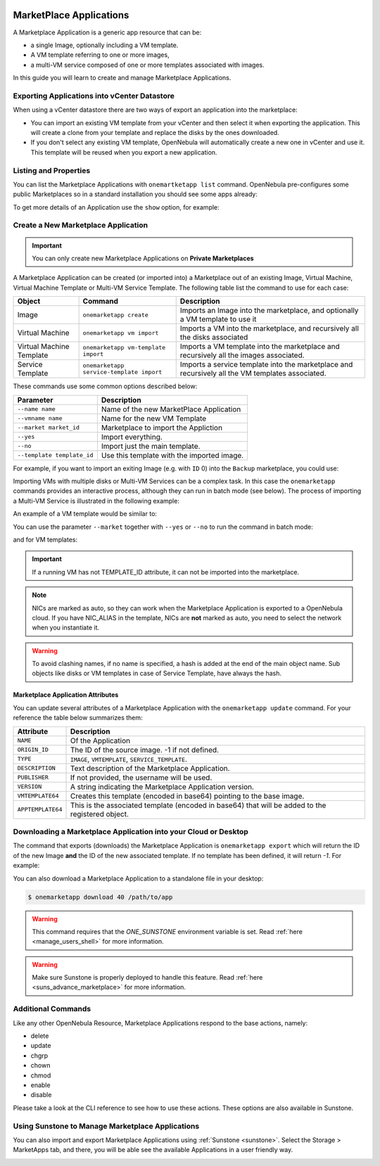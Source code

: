 .. _marketapp:

================================================================================
MarketPlace Applications
================================================================================

A Marketplace Application is a generic app resource that can be:

* a single Image, optionally including a VM template.
* A VM template referring to one or more images,
* a multi-VM service composed of one or more templates associated with images.

In this guide you will learn to create and manage Marketplace Applications.

Exporting Applications into vCenter Datastore
================================================================================

When using a vCenter datastore there are two ways of export an application into the marketplace:

- You can import an existing VM template from your vCenter and then select it when exporting the application. This will create a clone from your template and replace the disks by the ones downloaded.
- If you don't select any existing VM template, OpenNebula will automatically create a new one in vCenter and use it. This template will be reused when you export a new application.


Listing and Properties
================================================================================

You can list the Marketplace Applications with ``onemartketapp list`` command. OpenNebula pre-configures some public Marketplaces so in a standard installation you should see some apps already:

.. prompt:: bash $ auto

    $ onemarketapp list
      ID NAME                          VERSION  SIZE STAT TYPE  REGTIME MARKET     ZONE
     463 scratch                           1.0    2G  rdy  img 06/25/13 DockerHub     0
     462 alt                               1.0    2G  rdy  img 02/03/21 DockerHub     0
     461 hipache                           1.0    2G  rdy  img 06/01/16 DockerHub     0
     ...
       2 avideo_16.0 - LXD                 1.0    5G  rdy  img 06/05/20 TurnKey Li    0
       1 asp - LXD                         1.0    5G  rdy  img 11/23/18 TurnKey Li    0
       0 ansible_16.0 - LXD                1.0    5G  rdy  img 08/28/20 TurnKey Li    0

To get more details of an Application use the ``show`` option, for example:

.. prompt:: bash $ auto

    $ onemarketapp show 0
    MARKETPLACE APP 270 INFORMATION
    ID             : 270
    NAME           : Service Kubernetes 1.18 - KVM
    TYPE           : IMAGE
    USER           : oneadmin
    GROUP          : oneadmin
    MARKETPLACE    : OpenNebula Public
    STATE          : rdy
    LOCK           : None

    PERMISSIONS
    OWNER          : um-
    GROUP          : u--
    OTHER          : u--

    DETAILS
    SOURCE         : https://marketplace.opennebula.io/appliance/547ecdff-f392-43b9-abc9-5f10a9fa7aff/download/0
    MD5            : 398274dadc7ff0f527d530362809f031
    PUBLISHER      :
    REGISTER TIME  : Fri Nov  6 13:11:22 2020
    VERSION        : 1.18.10-5.12.0.2-1.20201106.2
    DESCRIPTION    : Appliance with preinstalled Kubernetes for KVM hosts
    SIZE           : 4G
    ORIGIN_ID      : -1
    FORMAT         : qcow2

    IMPORT TEMPLATE
    DEV_PREFIX="vd"
    TYPE="OS"

    MARKETPLACE APP TEMPLATE
    APPTEMPLATE64="REVWX1BSRUZJWD0idmQiClRZUEU9Ik9TIgo="
    DESCRIPTION="Appliance with preinstalled Kubernetes for KVM hosts"
    IMPORT_ID="547ecdff-f392-43b9-abc9-5f10a9fa7aff"
    LINK="https://marketplace.opennebula.io/appliance/547ecdff-f392-43b9-abc9-5f10a9fa7aff"
    PUBLISHER="OpenNebula Systems"
    TAGS="kubernetes, service, centos"
    VERSION="1.18.10-5.12.0.2-1.20201106.2"
    VMTEMPLATE64="Q09OVEVYVCA9IFsgTkV...2x1c3RlcikiXQo="

Create a New Marketplace Application
================================================================================

.. important:: You can only create new Marketplace Applications on **Private Marketplaces**

A Marketplace Application can be created (or imported into) a Marketplace out of an existing Image, Virtual Machine, Virtual Machine Template or Multi-VM Service Template. The following table list the command to use for each case:

+--------------------------+------------------------------------------+--------------------------------------------------------------------------------------------------+
| Object                   | Command                                  | Description                                                                                      |
+==========================+==========================================+==================================================================================================+
| Image                    | ``onemarketapp create``                  | Imports an Image into the marketplace, and optionally a VM template to use it                    |
+--------------------------+------------------------------------------+--------------------------------------------------------------------------------------------------+
| Virtual Machine          | ``onemarketapp vm import``               | Imports a VM into the marketplace, and recursively all the disks associated                      |
+--------------------------+------------------------------------------+--------------------------------------------------------------------------------------------------+
| Virtual Machine Template | ``onemarketapp vm-template import``      | Imports a VM template into the marketplace and recursively all the images associated.            |
+--------------------------+------------------------------------------+--------------------------------------------------------------------------------------------------+
| Service Template         | ``onemarketapp service-template import`` | Imports a service template into the marketplace and recursively all the VM templates associated. |
+--------------------------+------------------------------------------+--------------------------------------------------------------------------------------------------+

These commands use some common options described below:

+-----------------------------+--------------------------------------------------+
| Parameter                   | Description                                      |
+=============================+==================================================+
| ``--name name``             | Name of the new MarketPlace Application          |
+-----------------------------+--------------------------------------------------+
| ``--vmname name``           | Name for the new VM Template                     |
+-----------------------------+--------------------------------------------------+
| ``--market market_id``      | Marketplace to import the Appliction             |
+-----------------------------+--------------------------------------------------+
| ``--yes``                   | Import everything.                               |
+-----------------------------+--------------------------------------------------+
| ``--no``                    | Import just the main template.                   |
+-----------------------------+--------------------------------------------------+
| ``--template template_id``  | Use this template with the imported image.       |
+-----------------------------+--------------------------------------------------+

For example, if you want to import an exiting Image (e.g. with ``ID`` 0) into the ``Backup`` marketplace, you could use:

.. prompt:: bash $ auto

    $ onemarketapp create --name 'Alipe-Vanilla' --image 0 --market "Backup"
    ID: 40

Importing VMs with multiple disks or Multi-VM Services can be a complex task. In this case the ``onemarketapp`` commands provides an interactive process, although they can run in batch mode (see below). The process of importing a Multi-VM Service is illustrated in the following example:

.. prompt:: bash $ auto

    $ onemarketapp service-template import 0
    Do you want to import VM templates too? (yes/no): yes

    Available Marketplaces (please enter ID)
    - 100: testmarket

    Where do you want to import the service template? 100

    Available Marketplaces for roles (please enter ID)
    - 100: testmarket

    Where do you want to import `RoleA`? 100
    ID: 440
    ID: 441
    ID: 442

An example of a VM template would be similar to:

.. prompt:: bash $ auto

    $ onemarketapp vm-template import 0
    Do you want to import images too? (yes/no): yes

    Available Marketplaces (please enter ID)
    - 100: testmarket

    Where do you want to import the VM template? 100
    ID: 443
    ID: 444

You can use the parameter ``--market`` together with ``--yes`` or ``--no`` to run the command in batch mode:

.. prompt:: bash $ auto

    $ onemarketapp service-template import 0 --market 100 --yes
    ID: 445
    ID: 446
    ID: 447

and for VM templates:

.. prompt:: bash $ auto

    $ onemarketapp vm-template import 0 --market 100 --yes
    ID: 448
    ID: 449

.. important:: If a running VM has not TEMPLATE_ID attribute, it can not be imported into the marketplace.

.. note:: NICs are marked as auto, so they can work when the Marketplace Application is exported to a OpenNebula cloud. If you have NIC_ALIAS in the template, NICs are **not** marked as auto, you need to select the network when you instantiate it.

.. warning:: To avoid clashing names, if no name is specified, a hash is added at the end of the main object name. Sub objects like disks or VM templates in case of Service Template, have always the hash.

Marketplace Application Attributes
--------------------------------------------------------------------------------

You can update several attributes of a Marketplace Application with the ``onemarketapp update`` command. For your reference the table below summarizes them:

+--------------------+--------------------------------------------------------------------------------------------------+
|     Attribute      | Description                                                                                      |
+====================+==================================================================================================+
| ``NAME``           | Of the Application                                                                               |
+--------------------+--------------------------------------------------------------------------------------------------+
| ``ORIGIN_ID``      | The ID of the source image. -1 if not defined.                                                   |
+--------------------+--------------------------------------------------------------------------------------------------+
| ``TYPE``           | ``IMAGE``, ``VMTEMPLATE``, ``SERVICE_TEMPLATE``.                                                 |
+--------------------+--------------------------------------------------------------------------------------------------+
| ``DESCRIPTION``    |  Text description of the Marketplace Application.                                                |
+--------------------+--------------------------------------------------------------------------------------------------+
| ``PUBLISHER``      |  If not provided, the username will be used.                                                     |
+--------------------+--------------------------------------------------------------------------------------------------+
| ``VERSION``        |  A string indicating the Marketplace Application version.                                        |
+--------------------+--------------------------------------------------------------------------------------------------+
| ``VMTEMPLATE64``   |  Creates this template (encoded in base64) pointing to the base image.                           |
+--------------------+--------------------------------------------------------------------------------------------------+
| ``APPTEMPLATE64``  |  This is the associated template (encoded in base64) that will be added to the registered object.|
+--------------------+--------------------------------------------------------------------------------------------------+

Downloading a Marketplace Application into your Cloud or Desktop
================================================================================

The command that exports (downloads) the Marketplace Application is ``onemarketapp export`` which will return the ID of the new Image **and** the ID of the new associated template. If no template has been defined, it will return `-1`. For example:

.. prompt:: bash $ auto

    $ onemarketapp export 40 from_t1app -d 1
    IMAGE
        ID: 1
    VMTEMPLATE
        ID: -1


.. _marketapp_download:

You can also download a Marketplace Application to a standalone file in your desktop:

.. code::

    $ onemarketapp download 40 /path/to/app

.. warning:: This command requires that the `ONE_SUNSTONE` environment variable is set. Read :ref:`here <manage_users_shell>` for more information.

.. warning:: Make sure Sunstone is properly deployed to handle this feature. Read :ref:`here <suns_advance_marketplace>` for more information.


Additional Commands
================================================================================

Like any other OpenNebula Resource, Marketplace Applications respond to the base actions, namely:

* delete
* update
* chgrp
* chown
* chmod
* enable
* disable

Please take a look at the CLI reference to see how to use these actions. These options are also available in Sunstone.

Using Sunstone to Manage Marketplace Applications
================================================================================
You can also import and export Marketplace Applications using :ref:`Sunstone <sunstone>`. Select the Storage > MarketApps tab, and there, you will be able see the available Applications in a user friendly way.

.. image:: /images/show_marketplaceapp.png
    :width: 90%
    :align: center
